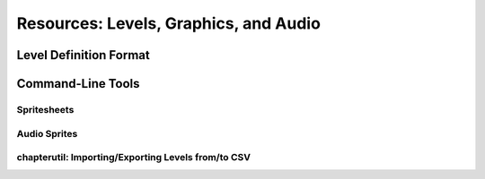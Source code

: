 ======================================
Resources: Levels, Graphics, and Audio
======================================

Level Definition Format
=======================

Command-Line Tools
==================

Spritesheets
------------

Audio Sprites
-------------

chapterutil: Importing/Exporting Levels from/to CSV
---------------------------------------------------
